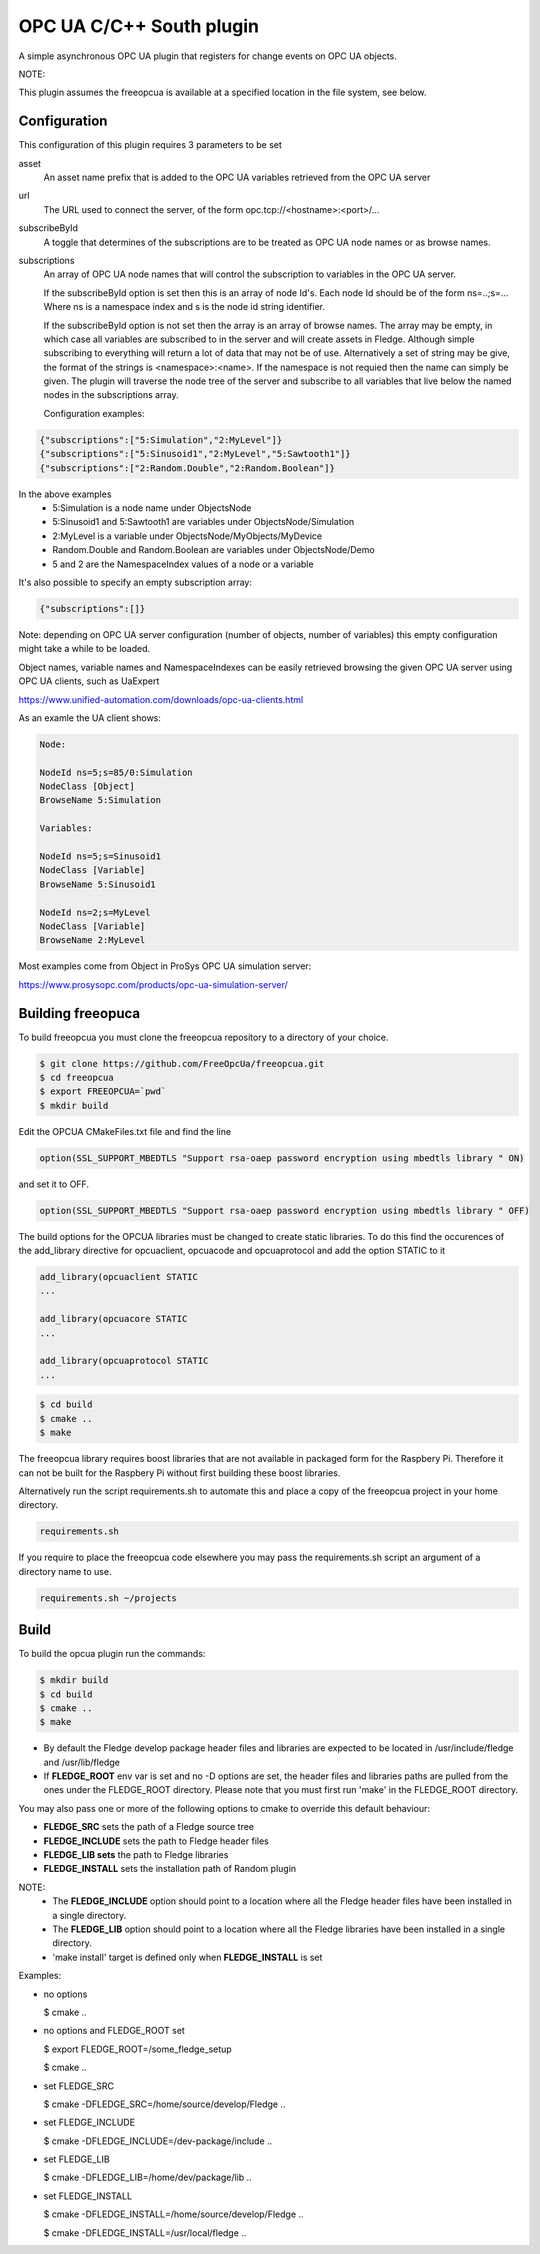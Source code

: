 ========================================================================
OPC UA C/C++ South plugin 
========================================================================

A simple asynchronous OPC UA plugin that registers for change events on
OPC UA objects.

NOTE:

This plugin assumes the freeopcua is available at a specified location
in the file system, see below.

Configuration
-------------

This configuration of this plugin requires 3 parameters to be set

asset
  An asset name prefix that is added to the OPC UA variables retrieved from the OPC UA server

url
  The URL used to connect the server, of the form opc.tcp://<hostname>:<port>/...

subscribeById
  A toggle that determines of the subscriptions are to be treated as
  OPC UA node names or as browse names.


subscriptions
  An array of OPC UA node names that will control the subscription to
  variables in the OPC UA server.

  If the subscribeById option is set then this is an array of node
  Id's. Each node Id should be of the form ns=..;s=... Where ns is a
  namespace index and s is the node id string identifier.
 
  If the subscribeById option is not set then the array is an array of
  browse names. The array may be empty, in which case all variables are
  subscribed to in the server and will create assets in Fledge. Although
  simple subscribing to everything will return a lot of data that may
  not be of use. Alternatively a set of string may be give, the format
  of the strings is <namespace>:<name>. If the namespace is not requied
  then the name can simply be given. The plugin will traverse the node
  tree of the server and subscribe to all variables that live below the
  named nodes in the subscriptions array.
  
  Configuration examples:

.. code-block:: console

    {"subscriptions":["5:Simulation","2:MyLevel"]}
    {"subscriptions":["5:Sinusoid1","2:MyLevel","5:Sawtooth1"]}
    {"subscriptions":["2:Random.Double","2:Random.Boolean"]}

In the above examples
 - 5:Simulation is a node name under ObjectsNode
 - 5:Sinusoid1 and 5:Sawtooth1 are variables under ObjectsNode/Simulation 
 - 2:MyLevel is a variable under ObjectsNode/MyObjects/MyDevice
 - Random.Double and Random.Boolean are variables under ObjectsNode/Demo
 - 5 and 2 are the NamespaceIndex values of a node or a variable

It's also possible to specify an empty subscription array:

.. code-block:: console

    {"subscriptions":[]}

Note: depending on OPC UA server configuration (number of objects, number of variables)
this empty configuration might take a while to be loaded.

Object names, variable names and NamespaceIndexes can be easily retrieved
browsing the given OPC UA server using OPC UA clients, such as UaExpert

https://www.unified-automation.com/downloads/opc-ua-clients.html


As an examle the UA client shows:

.. code-block:: console

    Node:

    NodeId ns=5;s=85/0:Simulation
    NodeClass [Object]
    BrowseName 5:Simulation

    Variables:

    NodeId ns=5;s=Sinusoid1
    NodeClass [Variable]
    BrowseName 5:Sinusoid1

    NodeId ns=2;s=MyLevel
    NodeClass [Variable]
    BrowseName 2:MyLevel

Most examples come from Object in ProSys OPC UA simulation server:

https://www.prosysopc.com/products/opc-ua-simulation-server/

Building freeopuca
------------------

To build freeopcua you must clone the freeopcua repository to a directory of your choice.

.. code-block:: console

  $ git clone https://github.com/FreeOpcUa/freeopcua.git
  $ cd freeopcua
  $ export FREEOPCUA=`pwd`
  $ mkdir build

Edit the OPCUA CMakeFiles.txt file and find the line


.. code-block:: console

  option(SSL_SUPPORT_MBEDTLS "Support rsa-oaep password encryption using mbedtls library " ON)

and set it to OFF.

.. code-block:: console

  option(SSL_SUPPORT_MBEDTLS "Support rsa-oaep password encryption using mbedtls library " OFF)

.. code-block:: console

The build options for the OPCUA libraries must be changed to create static libraries. To do this
find the occurences of the add_library directive for opcuaclient, opcuacode and opcuaprotocol
and add the option STATIC to it


.. code-block:: console

  add_library(opcuaclient STATIC
  ...

  add_library(opcuacore STATIC
  ...

  add_library(opcuaprotocol STATIC
  ...

.. code-block:: console

  $ cd build
  $ cmake ..
  $ make

The freeopcua library requires boost libraries that are not available in packaged form for the
Raspbery Pi. Therefore it can not be built for the Raspbery Pi without first building these boost
libraries.

Alternatively run the script requirements.sh to automate this and place a copy of the freeopcua
project in your home directory.

.. code-block:: console

  requirements.sh

If you require to place the freeopcua code elsewhere you may pass the requirements.sh script an argument
of a directory name to use.

.. code-block:: console

  requirements.sh ~/projects

Build
-----

To build the opcua plugin run the commands:

.. code-block:: console

  $ mkdir build
  $ cd build
  $ cmake ..
  $ make

- By default the Fledge develop package header files and libraries
  are expected to be located in /usr/include/fledge and /usr/lib/fledge
- If **FLEDGE_ROOT** env var is set and no -D options are set,
  the header files and libraries paths are pulled from the ones under the
  FLEDGE_ROOT directory.
  Please note that you must first run 'make' in the FLEDGE_ROOT directory.

You may also pass one or more of the following options to cmake to override 
this default behaviour:

- **FLEDGE_SRC** sets the path of a Fledge source tree
- **FLEDGE_INCLUDE** sets the path to Fledge header files
- **FLEDGE_LIB sets** the path to Fledge libraries
- **FLEDGE_INSTALL** sets the installation path of Random plugin

NOTE:
 - The **FLEDGE_INCLUDE** option should point to a location where all the Fledge 
   header files have been installed in a single directory.
 - The **FLEDGE_LIB** option should point to a location where all the Fledge
   libraries have been installed in a single directory.
 - 'make install' target is defined only when **FLEDGE_INSTALL** is set

Examples:

- no options

  $ cmake ..

- no options and FLEDGE_ROOT set

  $ export FLEDGE_ROOT=/some_fledge_setup

  $ cmake ..

- set FLEDGE_SRC

  $ cmake -DFLEDGE_SRC=/home/source/develop/Fledge  ..

- set FLEDGE_INCLUDE

  $ cmake -DFLEDGE_INCLUDE=/dev-package/include ..
- set FLEDGE_LIB

  $ cmake -DFLEDGE_LIB=/home/dev/package/lib ..
- set FLEDGE_INSTALL

  $ cmake -DFLEDGE_INSTALL=/home/source/develop/Fledge ..

  $ cmake -DFLEDGE_INSTALL=/usr/local/fledge ..
